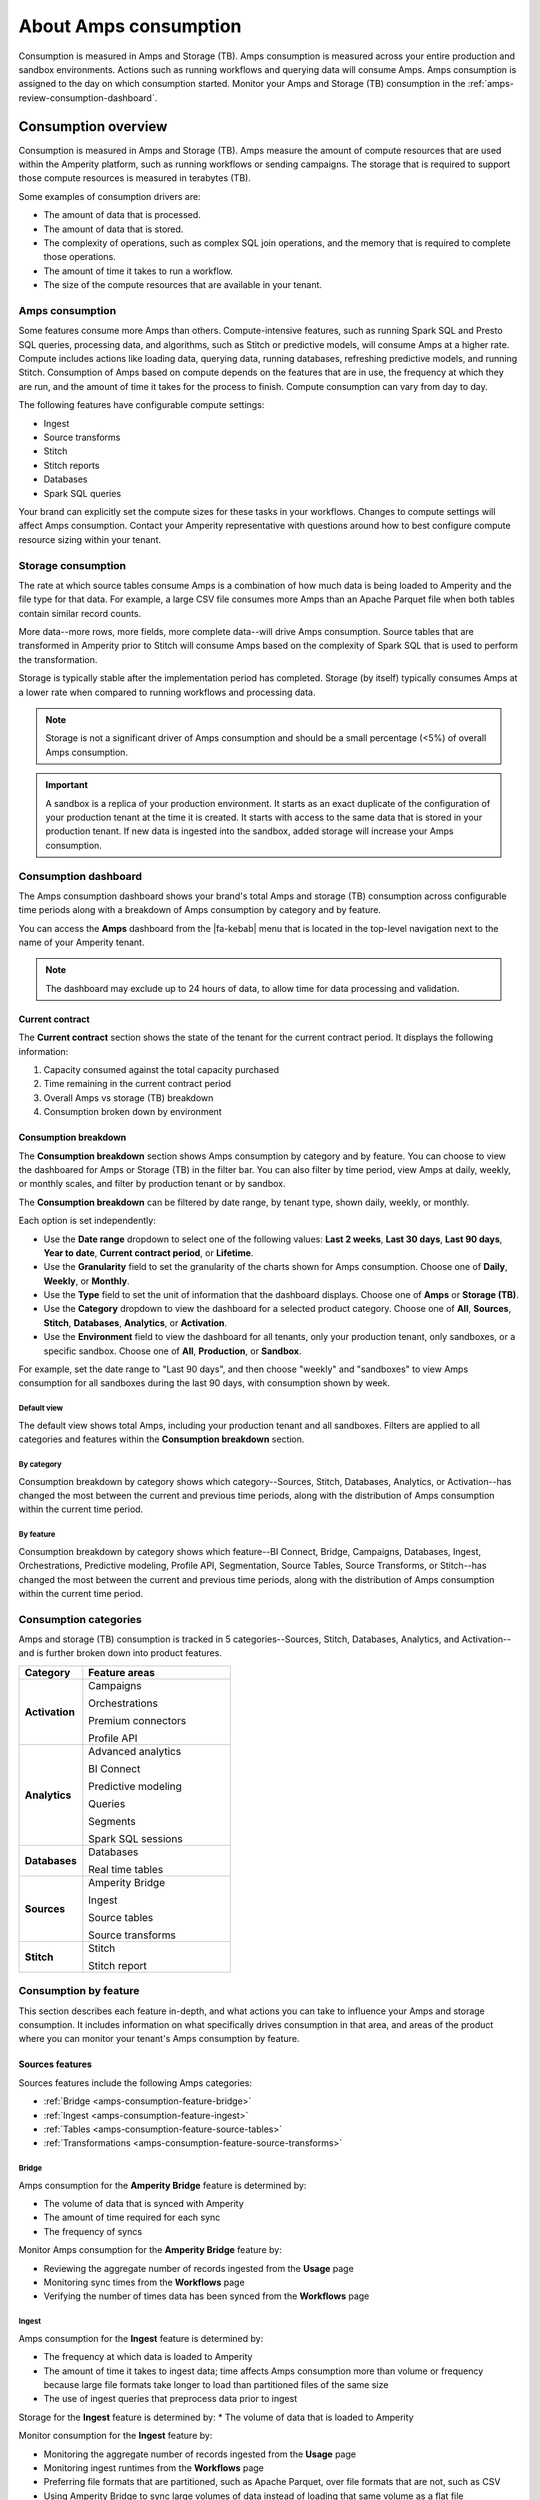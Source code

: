 .. https://docs.amperity.com/reference/


.. meta::
    :description lang=en:
        Amps are a normalized unit that measure total consumption across categories and features within the Amperity platform.

.. meta::
    :content class=swiftype name=body data-type=text:
        Amps are a normalized unit that measure total consumption across categories and features within the Amperity platform.

.. meta::
    :content class=swiftype name=title data-type=string:
        Amps consumption

==================================================
About Amps consumption
==================================================

.. amps-consumption-start

Consumption is measured in Amps and Storage (TB). Amps consumption is measured across your entire production and sandbox environments. Actions such as running workflows and querying data will consume Amps. Amps consumption is assigned to the day on which consumption started. Monitor your Amps and Storage (TB) consumption in the :ref:`amps-review-consumption-dashboard`.

.. amps-consumption-end


.. _amps-consumption-overview:

Consumption overview
==================================================

.. amps-review-consumption-start

Consumption is measured in Amps and Storage (TB).
Amps measure the amount of compute resources that are used within the Amperity platform, such as running workflows or sending campaigns.
The storage that is required to support those compute resources is measured in terabytes (TB).

Some examples of consumption drivers are:

* The amount of data that is processed.
* The amount of data that is stored.
* The complexity of operations, such as complex SQL join operations, and the memory that is required to complete those operations.
* The amount of time it takes to run a workflow.
* The size of the compute resources that are available in your tenant.

.. amps-review-consumption-end


.. _amps-review-consumption-compute:

Amps consumption
--------------------------------------------------

.. amps-review-consumption-compute-start

Some features consume more Amps than others. Compute-intensive features, such as running Spark SQL and Presto SQL queries, processing data, and algorithms, such as Stitch or predictive models, will consume Amps at a higher rate. Compute includes actions like loading data, querying data, running databases, refreshing predictive models, and running Stitch. Consumption of Amps based on compute depends on the features that are in use, the frequency at which they are run, and the amount of time it takes for the process to finish. Compute consumption can vary from day to day.

The following features have configurable compute settings:

* Ingest
* Source transforms
* Stitch
* Stitch reports
* Databases
* Spark SQL queries

Your brand can explicitly set the compute sizes for these tasks in your workflows. Changes to compute settings will affect Amps consumption. Contact your Amperity representative with questions around how to best configure compute resource sizing within your tenant.

.. amps-review-consumption-compute-end


.. _amps-review-consumption-storage:

Storage consumption
--------------------------------------------------

.. amps-review-consumption-storage-start

The rate at which source tables consume Amps is a combination of how much data is being loaded to Amperity and the file type for that data. For example, a large CSV file consumes more Amps than an Apache Parquet file when both tables contain similar record counts.

More data--more rows, more fields, more complete data--will drive Amps consumption. Source tables that are transformed in Amperity prior to Stitch will consume Amps based on the complexity of Spark SQL that is used to perform the transformation.

Storage is typically stable after the implementation period has completed. Storage (by itself) typically consumes Amps at a lower rate when compared to running workflows and processing data.

.. note:: Storage is not a significant driver of Amps consumption and should be a small percentage (<5%) of overall Amps consumption.

.. important:: A sandbox is a replica of your production environment. It starts as an exact duplicate of the configuration of your production tenant at the time it is created. It starts with access to the same data that is stored in your production tenant. If new data is ingested into the sandbox, added storage will increase your Amps consumption.

.. amps-review-consumption-storage-end


.. _amps-review-consumption-dashboard:

Consumption dashboard
--------------------------------------------------

.. amps-review-consumption-dashboard-start

The Amps consumption dashboard shows your brand's total Amps and storage (TB) consumption across configurable time periods along with a breakdown of Amps consumption by category and by feature.

You can access the **Amps** dashboard from the |fa-kebab| menu that is located in the top-level navigation next to the name of your Amperity tenant.

.. note:: The dashboard may exclude up to 24 hours of data, to allow time for data processing and validation.


.. amps-review-consumption-dashboard-end


.. _amps-review-consumption-dashboard-summary:

Current contract
++++++++++++++++++++++++++++++++++++++++++++++++++

.. amps-review-consumption-dashboard-summary-start

The **Current contract** section shows the state of the tenant for the current contract period. It displays the following information:

#. Capacity consumed against the total capacity purchased
#. Time remaining in the current contract period
#. Overall Amps vs storage (TB) breakdown
#. Consumption broken down by environment

.. amps-review-consumption-dashboard-summary-end


.. _amps-review-consumption-dashboard-breakdown:

Consumption breakdown
++++++++++++++++++++++++++++++++++++++++++++++++++

.. amps-review-consumption-dashboard-breakdown-start

The **Consumption breakdown** section shows Amps consumption by category and by feature. You can choose to view the dashboared for Amps or Storage (TB) in the filter bar. You can also filter by time period, view Amps at daily, weekly, or monthly scales, and filter by production tenant or by sandbox.

The **Consumption breakdown** can be filtered by date range, by tenant type, shown daily, weekly, or monthly.

.. image:: ../../images/amps-consumption-filters.png
   :width: 420 px
   :alt: The Amps consumption breakdown, default view.
   :align: left
   :class: no-scaled-link

Each option is set independently:

* Use the **Date range** dropdown to select one of the following values: **Last 2 weeks**, **Last 30 days**, **Last 90 days**, **Year to date**, **Current contract period**, or **Lifetime**.
* Use the **Granularity** field to set the granularity of the charts shown for Amps consumption. Choose one of **Daily**, **Weekly**, or **Monthly**.
* Use the **Type** field to set the unit of information that the dashboard displays. Choose one of **Amps** or **Storage (TB)**.
* Use the **Category** dropdown to view the dashboard for a selected product category. Choose one of **All**, **Sources**, **Stitch**, **Databases**, **Analytics**, or **Activation**.
* Use the **Environment** field to view the dashboard for all tenants, only your production tenant, only sandboxes, or a specific sandbox. Choose one of **All**, **Production**, or **Sandbox**.

For example, set the date range to "Last 90 days", and then choose "weekly" and "sandboxes" to view Amps consumption for all sandboxes during the last 90 days, with consumption shown by week.

.. amps-review-consumption-dashboard-breakdown-end


.. _amps-review-consumption-dashboard-default:

Default view
^^^^^^^^^^^^^^^^^^^^^^^^^^^^^^^^^^^^^^^^^^^^^^^^^^

.. amps-review-consumption-dashboard-default-start

The default view shows total Amps, including your production tenant and all sandboxes. Filters are applied to all categories and features within the **Consumption breakdown** section.

.. image:: ../../images/amps-consumption-default-view.png
   :width: 600 px
   :alt: The Amps consumption breakdown, default view.
   :align: left
   :class: no-scaled-link

.. amps-review-consumption-dashboard-default-end


.. _amps-review-consumption-dashboard-category:

By category
^^^^^^^^^^^^^^^^^^^^^^^^^^^^^^^^^^^^^^^^^^^^^^^^^^

.. amps-review-consumption-dashboard-category-start

Consumption breakdown by category shows which category--Sources, Stitch, Databases, Analytics, or Activation--has changed the most between the current and previous time periods, along with the distribution of Amps consumption within the current time period.

.. image:: ../../images/amps-consumption-category-view.png
   :width: 600 px
   :alt: The Amps consumption breakdown, default view.
   :align: left
   :class: no-scaled-link

.. amps-review-consumption-dashboard-category-end


.. _amps-review-consumption-dashboard-feature:

By feature
^^^^^^^^^^^^^^^^^^^^^^^^^^^^^^^^^^^^^^^^^^^^^^^^^^

.. amps-review-consumption-dashboard-feature-start

Consumption breakdown by category shows which feature--BI Connect, Bridge, Campaigns, Databases, Ingest, Orchestrations, Predictive modeling, Profile API, Segmentation, Source Tables, Source Transforms, or Stitch--has changed the most between the current and previous time periods, along with the distribution of Amps consumption within the current time period.

.. amps-review-consumption-dashboard-feature-end

.. image:: ../../images/amps-consumption-feature-view.png
   :width: 600 px
   :alt: The Amps consumption breakdown, default view.
   :align: left
   :class: no-scaled-link


.. _amps-consumption-categories:

Consumption categories
--------------------------------------------------

.. amps-consumption-categories-start

Amps and storage (TB) consumption is tracked in 5 categories--Sources, Stitch, Databases, Analytics, and Activation--and is further broken down into product features.

.. list-table::
   :widths: 30 70
   :header-rows: 1

   * - Category
     - Feature areas

   * - **Activation**
     - Campaigns

       Orchestrations

       Premium connectors
       
       Profile API

   * - **Analytics**
     - Advanced analytics

       BI Connect

       Predictive modeling

       Queries

       Segments

       Spark SQL sessions

   * - **Databases**
     - Databases

       Real time tables

   * - **Sources**
     - Amperity Bridge

       Ingest

       Source tables

       Source transforms

   * - **Stitch**
     - Stitch

       Stitch report


.. amps-consumption-categories-end


.. _amps-consumption-features:

Consumption by feature
--------------------------------------------------

.. amps-consumption-features-start

This section describes each feature in-depth, and what actions you can take to influence your Amps and storage consumption. It includes information on what specifically drives consumption in that area, and areas of the product where you can monitor your tenant's Amps consumption by feature.

.. amps-consumption-features-end


.. _amps-consumption-features-sources:

Sources features
++++++++++++++++++++++++++++++++++++++++++++++++++

.. amps-consumption-features-sources-start

Sources features include the following Amps categories:

* :ref:`Bridge <amps-consumption-feature-bridge>`
* :ref:`Ingest <amps-consumption-feature-ingest>`
* :ref:`Tables <amps-consumption-feature-source-tables>`
* :ref:`Transformations <amps-consumption-feature-source-transforms>`

.. amps-consumption-features-sources-end


.. _amps-consumption-feature-bridge:

Bridge
^^^^^^^^^^^^^^^^^^^^^^^^^^^^^^^^^^^^^^^^^^^^^^^^^^

.. amps-consumption-feature-bridge-start

Amps consumption for the **Amperity Bridge** feature is determined by:

* The volume of data that is synced with Amperity
* The amount of time required for each sync
* The frequency of syncs

Monitor Amps consumption for the **Amperity Bridge** feature by:

* Reviewing the aggregate number of records ingested from the **Usage** page
* Monitoring sync times from the **Workflows** page
* Verifying the number of times data has been synced from the **Workflows** page

.. amps-consumption-feature-bridge-end


.. _amps-consumption-feature-ingest:

Ingest
^^^^^^^^^^^^^^^^^^^^^^^^^^^^^^^^^^^^^^^^^^^^^^^^^^

.. amps-consumption-feature-ingest-start

Amps consumption for the **Ingest** feature is determined by:

* The frequency at which data is loaded to Amperity
* The amount of time it takes to ingest data; time affects Amps consumption more than volume or frequency because large file formats take longer to load than partitioned files of the same size
* The use of ingest queries that preprocess data prior to ingest

Storage for the **Ingest** feature is determined by:
* The volume of data that is loaded to Amperity

Monitor consumption for the **Ingest** feature by:

* Monitoring the aggregate number of records ingested from the **Usage** page
* Monitoring ingest runtimes from the **Workflows** page
* Preferring file formats that are partitioned, such as Apache Parquet, over file formats that are not, such as CSV
* Using Amperity Bridge to sync large volumes of data instead of loading that same volume as a flat file
* Review ingest queries to help ensure they are simple and efficient; complex or inefficient SQL within an ingest query will increase Amps consumption
* Configuring courier groups to ingest files only when necessary; for example, some files must be ingested daily, but others might only need to be ingested weekly or monthly

.. amps-consumption-feature-ingest-end


.. _amps-consumption-feature-source-tables:

Tables
^^^^^^^^^^^^^^^^^^^^^^^^^^^^^^^^^^^^^^^^^^^^^^^^^^

.. amps-consumption-feature-source-tables-start

Amps consumption for the **Source tables** feature is determined by:

* The amount of data stored in source tables and the outputs of source transforms
* The number if fields in source tables
* The density of records in source tables

Monitor Amps consumption for the **Source tables** feature by:

* Monitoring the total number of records from the **Sources** page
* Reviewing the number of records that are ingested per day from the **Usage** page

.. amps-consumption-feature-source-tables-end


.. _amps-consumption-feature-source-transforms:

Transformations
^^^^^^^^^^^^^^^^^^^^^^^^^^^^^^^^^^^^^^^^^^^^^^^^^^

.. amps-consumption-feature-source-transforms-start

Amps consumption for the **Transformations** feature is determined by:

* The frequency at which transformations are run
* The volume of data that is processed for transformations
* Complex SQL in transformations may cause longer runtimes
* Changes to transformations runtimes often cause variable Amps consumption
* Larger compute resources

.. note:: Transformations are also referred to as "custom domain tables".

Monitor Amps consumption for the **Transformations** feature by:

* Monitoring the history of runtime durations for transformations from the **Workflows** page
* Count the number of transformations that are run from the **Workflows** page
* Using version history to monitor changes to SQL queries for transformations

.. amps-consumption-feature-source-transforms-end


.. _amps-consumption-features-stitch:

Stitch features
++++++++++++++++++++++++++++++++++++++++++++++++++

.. amps-consumption-features-stitch-start

Stitch features include the following Amps categories:

* :ref:`Stitch <amps-consumption-feature-stitch>`
* :ref:`Stitch report <amps-consumption-feature-stitch-report>`

.. amps-consumption-features-stitch-end


.. _amps-consumption-feature-stitch:

Stitch
^^^^^^^^^^^^^^^^^^^^^^^^^^^^^^^^^^^^^^^^^^^^^^^^^^

.. amps-consumption-feature-stitch-start

Amps consumption for the **Stitch** feature is determined by:

* Adding more inputs to Stitch, such as additional data sources that contain customer profile data, can increase Amps consumption. This is highly dependent on the types of records that are made available to Stitch. Sparse records with low connectivity will consume fewer Amps. Rich records with high connectivity will consume more Amps
* Poorly configured foreign keys (FKs) can lead to higher frequencies of interconnected records, which may increase the duration of the Stitch run
* Bad values that are not added to the bad-values blocklist may increase the duration of the Stitch run
* Larger compute resources

Monitor Amps consumption for the **Stitch** feature by:

* Monitoring the duration of Stitch runs from the **Workflows** page
* Viewing the number of profiles that are stitched over time from the **Usage** page

.. amps-consumption-feature-stitch-end


.. _amps-consumption-feature-stitch-report:

Stitch Report
^^^^^^^^^^^^^^^^^^^^^^^^^^^^^^^^^^^^^^^^^^^^^^^^^^

.. amps-consumption-feature-stitch-report-start

Amps consumption for the **Stitch Report** feature is determined by the amount of time it takes to build the report after Stitch is done processing data for identity resolution. The amount of time it takes to build the report is determined by the complexity of the Stitch run.

.. amps-consumption-feature-stitch-report-end


.. _amps-consumption-features-databases:

Databases
++++++++++++++++++++++++++++++++++++++++++++++++++

.. amps-consumption-feature-databases-start

Amps consumption for the **Databases** feature is determined by:

* The frequency at which a database is run
* The length of time it takes to run the database
* Calculating extended transactions attributes
* Larger compute settings for SQL resources

Storage for the **Databases** feature is determined by:

* The number of tables in a database
* The number of custom tables that are used by analytics and marketing activities
* The number of records in each table

Monitor consumption for the **Databases** feature by:

* Monitoring the database runtime and run history
* Monitoring individual table runtimes and histories
* Monitoring record counts over time by table, especially after updates are made to SQL queries
* Comparing runtimes over time will help identify tables that contain inefficient or complex SQL; inefficient and complex SQL will consume more Amps at a higher rate than data quantity or data complexity

.. amps-consumption-feature-databases-end


.. _amps-consumption-features-analytics:

Analytics features
++++++++++++++++++++++++++++++++++++++++++++++++++

.. amps-consumption-features-analytics-start

Analytics features include the following Amps categories:

* :ref:`BI Connect <amps-consumption-feature-bi-connect>`
* :ref:`Predictive modeling <amps-consumption-feature-predictive-modeling>`
* :ref:`Queries <amps-consumption-feature-queries>`
* :ref:`Segments <amps-consumption-feature-segments>`
* :ref:`Spark SQL sessions <amps-consumption-feature-spark-sql-sessions>`

.. amps-consumption-features-analytics-end


.. _amps-consumption-feature-bi-connect:

BI Connect
^^^^^^^^^^^^^^^^^^^^^^^^^^^^^^^^^^^^^^^^^^^^^^^^^^

.. amps-consumption-feature-bi-connect-start

Amps consumption for the **BI Connect** feature is determined by the frequency at which data is sent to BI Connect, is orchestrated from BI Connect, along with the amount of data that is stored in BI Connect.

.. tip:: Work with your Amperity representative to better understand your brand's Amps consumption rates when using BI Connect.

.. amps-consumption-feature-bi-connect-end


.. _amps-consumption-feature-predictive-modeling:

Predictive modeling
^^^^^^^^^^^^^^^^^^^^^^^^^^^^^^^^^^^^^^^^^^^^^^^^^^

.. amps-consumption-feature-predictive-modeling-start

Amps consumption for the **Predictive modeling** feature is determined by:

* The frequency at which predictions (including training and inference) are run
* The number of courier groups that are associated with predictive modeling
* The number of predictive models that are enabled; adding models will increase Amps consumption

Storage for the **Predictive modeling** feature is determined by:

* The amount of data that is configured and made available to predictive modeling

  .. note:: Amperity trains models every two weeks; Amps consumption for predictive modeling increases during model training.

Monitor consumption for the **Predictive modeling** feature by:

* Monitoring workflows that contain predictive modeling tasks from the **Workflows** page
* Reviewing the record count for tables that are used by predictive modeling
* Ensuring that each model has the correct inputs. Use the **Predictive models** page that is available for each database to review the inputs to each model in your customer 360 database
* Review each predictive modeling job, including when the next inference and training jobs will run. Use the **Predictive models** page to access individual jobs for each predictive model that is enabled in your tenant

.. amps-consumption-feature-predictive-modeling-end


.. _amps-consumption-feature-queries:

Queries
^^^^^^^^^^^^^^^^^^^^^^^^^^^^^^^^^^^^^^^^^^^^^^^^^^

.. amps-consumption-feature-queries-start

Amps consumption for the **Queries** feature is determined by:

* The number of ad-hoc queries
* The complexity of each query as measured by the number of bytes scanned

Monitor Amps consumption for the **Queries** feature by:

* Monitoring the number of queries that are executed from the **Usage** page
* Verifying the amount of data scanned by a query

.. amps-consumption-feature-queries-end


.. _amps-consumption-feature-segments:

Segments
^^^^^^^^^^^^^^^^^^^^^^^^^^^^^^^^^^^^^^^^^^^^^^^^^^

.. amps-consumption-feature-segments-start

Amps consumption for the **Segments** feature is determined by:

* The number of segments that are run
* The complexity of segments as measured by the number of bytes scanned

.. amps-consumption-feature-segments-end


.. _amps-consumption-feature-spark-sql-sessions:

Spark SQL sessions
^^^^^^^^^^^^^^^^^^^^^^^^^^^^^^^^^^^^^^^^^^^^^^^^^^

.. amps-consumption-feature-spark-sql-sessions-start

Amps consumption for the **Spark SQL sessions** feature is determined by:

* The size of the compute settings for the Spark SQL session
* The number of Spark SQL sessions that are run
* The length of each session

.. amps-consumption-feature-spark-sql-sessions-end


.. _amps-consumption-features-activation:

Activation features
++++++++++++++++++++++++++++++++++++++++++++++++++

.. amps-consumption-features-activation-start

Activation features include the following Amps categories:

* :ref:`Audiences for campaigns <amps-consumption-feature-campaigns>`
* :ref:`Audiences for journeys <amps-consumption-feature-journeys>`
* :ref:`Audiences for orchestrations <amps-consumption-feature-orchestrations>`
* :ref:`Data sent to cloud storage <amps-consumption-feature-cloud-storage>`
* :ref:`Data sent to managed connectors <amps-consumption-feature-managed-connectors>`
* :ref:`Profile API <amps-consumption-feature-profile-api>`

.. amps-consumption-features-activation-end


.. _amps-consumption-feature-campaigns:

Audiences for campaigns
^^^^^^^^^^^^^^^^^^^^^^^^^^^^^^^^^^^^^^^^^^^^^^^^^^

.. amps-consumption-feature-campaigns-start

Amps consumption for the **Campaigns** feature is determined by:

* The frequency at which campaigns are run
* The complexity of SQL queries that are used by a campaign
* The number of individual segments that are run within each campaign; a campaign starts with a top-level audience, applies exclusions, uses additional segments to apply subaudiences by destination and use case, then finally appends relevant fields to the output; each segment that is run within a campaign will consume Amps
* The amount of data being sent from Amperity to a downstream location

Storage for the **Campaigns** feature is primarily determined by:

* The size of the campaigns activation state and **Campaign Recipients** tables

Monitor consumption for the **Campaigns** feature by:

* Reviewing audience sizes; larger segments take longer to analyze and campaigns that have more subaudiences, criteria, or configured attributes will take longer to run and will consume more Amps
* Monitoring workflows that contain recurring campaigns from the **Workflows** page
* Monitoring the frequency and runtime duration for campaigns that are run automatically from the **Usage** page
* Reviewing the customer profiles and records sent from the **Usage** page
* Limiting the number of records that are maintained in the campaigns activation state and **Campaign Recipients** tables by ensuring that campaigns sent from Amperity are actively used by your brand's downstream use cases

.. amps-consumption-feature-campaigns-end


.. _amps-consumption-feature-journeys:

Audiences for journeys
^^^^^^^^^^^^^^^^^^^^^^^^^^^^^^^^^^^^^^^^^^^^^^^^^^

.. amps-consumption-feature-journeys-start

Amps consumption for the **Journeys** feature is determined by:

* The frequency at which journeys are run
* The complexity of SQL queries that are used by a journey
* The frequency at which audiences are split into different pathways within a journey
* The number of individual segments that are run within each journey
* The size of each audience within the journey

Monitor consumption for the **Journeys** feature by:

* Reviewing audience sizes; larger segments take longer to analyze and journeys that have many branching paths will take longer to run and will consume more Amps
* Limiting the number of records that are maintained in the journeys activation state table by ensuring that journeys sent from Amperity are actively used by your brand's downstream use cases

.. amps-consumption-feature-journeys-end


.. _amps-consumption-feature-orchestrations:

Audiences for orchestrations
^^^^^^^^^^^^^^^^^^^^^^^^^^^^^^^^^^^^^^^^^^^^^^^^^^

.. amps-consumption-feature-orchestrations-start

Amps consumption for the **Orchestrations** feature is determined by:

* The frequency at which orchestrations are run
* The complexity of SQL queries that are used with each orchestration
* The amount of data being sent from Amperity to a downstream location

Monitor Amps consumption for the **Orchestrations** feature by:

* Monitoring workflows that contain queries that are run automatically from the **Workflows** page
* Monitoring the frequency and runtime duration for queries that are run automatically from the **Usage** page

.. amps-consumption-feature-orchestrations-end


.. _amps-consumption-feature-cloud-storage:

Data sent to cloud storage
^^^^^^^^^^^^^^^^^^^^^^^^^^^^^^^^^^^^^^^^^^^^^^^^^^

.. amps-consumption-feature-cloud-storage-start

Amps consumption for cloud storage--Amazon S3, Google Cloud Storage, Microsoft Azure, and SFTP--is determined by the amount of data sent from Amperity cloud storage.

.. note:: Amps consumption for data sent to :ref:`managed connectors <amps-consumption-feature-managed-connectors>` is its own category.

Monitor Amps consumption for cloud storage by:

* Reviewing the size of datasets
* Reviewing the number of records sent
* Monitoring the frequency at which data is sent to cloud storage

.. amps-consumption-feature-cloud-storage-end


.. _amps-consumption-feature-managed-connectors:

Data sent to managed connectors
^^^^^^^^^^^^^^^^^^^^^^^^^^^^^^^^^^^^^^^^^^^^^^^^^^

.. amps-consumption-feature-managed-connectors-start

Amps consumption for managed connectors--campaigns, journeys, and orchestrations--is determined by the amount of data sent from Amperity to `downstream marketing applications <../../destinations.html>`__.

.. note:: Data sent to :ref:`cloud storage <amps-consumption-feature-cloud-storage>` is its own Amps category.

Monitor Amps consumption for managed connectors by:

* Reviewing campaign audience sizes
* Monitoring the frequency at which campaigns and journeys run
* Reviewing customer profiles
* Reviewing the number of records sent in orchestrations

.. amps-consumption-feature-managed-connectors-end


.. _destinations-premium-connectors:

Premium connectors
^^^^^^^^^^^^^^^^^^^^^^^^^^^^^^^^^^^^^^^^^^^^^^^^^^

.. destinations-premium-connectors-start

Some connectors have an additional amps charge to use. This charge is a flat fee and it is measured per month: 25K amps per connector per month.

For example, if you use 3 premium connectors in one month and 4 the next, that consumes 75K amps in the first month and 100K amps the second month. Premium connectors do not consume storage.

This applies to the following connectors:

* Amazon Ads
* Criteo Audience API
* Criteo Retail Audience API
* Facebook
* Google Ads
* Google Customer Match
* Google Enhanced Conversions
* LiveRamp
* Meta Ads Offline Events
* Microsoft Ads
* Microsoft Invest
* Neustar
* Pinterest
* Snapchat
* The Trade Desk
* The Trade Desk 3P Marketplace
* The Trade Desk Offline Events
* TikTok Ads
* TikTok Ads Offline Events
* Yahoo DSP

.. destinations-premium-connectors-end


.. _amps-consumption-feature-profile-api:

Profile API
^^^^^^^^^^^^^^^^^^^^^^^^^^^^^^^^^^^^^^^^^^^^^^^^^^

.. amps-consumption-feature-profile-api-start

Amps consumption for the **Profile API** feature is determined by the number of individual Profile API indexes that are enabled in your tenant. Each index is made available from an endpoint that is always available to downstream workflows that make API requests to that endpoint.

Monitor Amps consumption for the **Profile API** feature by ensuring that your tenant generates Profile API indexes that are necessary to support your downstream workflows.

.. amps-consumption-feature-profile-api-end


.. _amps-reduce:

Reduce Amps consumption
==================================================

.. amps-reduce-start

You should review your Amps consumption on a regular basis to ensure that your brand is getting the most value out of Amperity to support all of your brand's use cases.

.. amps-reduce-end


.. _amps-reduce-category:

By category
--------------------------------------------------

.. amps-reduce-category-start

The following sections describe approaches your brand can take to help optimize your Amps consumption by category: **Activation**, **Analytics**, **Databases**, **Sources**, and **Stitch**.

.. amps-reduce-category-end


.. _amps-reduce-category-activation:

Activation
++++++++++++++++++++++++++++++++++++++++++++++++++

.. amps-reduce-category-activation-start

To reduce Amps consumption for the **Activation** category:

* Review SQL used in orchestrated queries. Complex operations over large datasets tend to consume more Amps.

* Review segments used for campaigns. Complex operations over large datasets tend to consume more Amps.

.. amps-reduce-category-activation-end


.. _amps-reduce-category-analytics:

Analytics
++++++++++++++++++++++++++++++++++++++++++++++++++

.. amps-reduce-category-analytics-start

To reduce Amps consumption for the **Analytics** category:

* Predictive modeling can have a high Amps consumption rate, especially on days where the models are being trained against your customer data profiles. Please ask your Amperity representative for assistance with adjusting compute resourcing for predictive modeling.

.. amps-reduce-category-analytics-end


.. _amps-reduce-category-databases:

Databases
++++++++++++++++++++++++++++++++++++++++++++++++++

.. amps-reduce-category-databases-start

To reduce Amps consumption for the **Databases** category:

* Databases and source transforms run on Apache Spark and use Spark SQL. Review the run history to identify the longest-running tables.

* Complex SQL over large datasets tends to consume more Amps. Consider opportunities to simplify the logic and filter or pre-aggregate incoming data.

* Spark performance suffers in the presence of "skew", or poorly-distributed data that is used for joins, aggregations, or window function partitions. Check the distribution of values used in joining keys.

* Duplication in joins can result in higher Amps consumption, as later operations must process a larger amount of data. Check for uniqueness in joining keys, and consider aggregating before joining to prevent duplication. 

* Review compute settings. Please ask your Amperity representative for assistance with adjusting compute resourcing for the **Databases** category.

.. amps-reduce-category-databases-end


.. _amps-reduce-category-sources:

Sources
++++++++++++++++++++++++++++++++++++++++++++++++++

.. amps-reduce-category-sources-start

To reduce Amps consumption for the **Sources** category:

* Use Amperity Bridge to sync data to Amperity. A sync is more efficient and typically consumes Amps at a lower rate than loading files. Amperity Bridge connects to your Lakehouse quickly and efficiently.

* Partitioned CSV files, when available, can be ingested in parallel, running more quickly than non-partitioned CSV files. Modern file formats, such as Apache Parquet, can be processed even more quickly.

* Ingesting data incrementally is faster than ingesting full historical data.

* Remove unused source tables. The amount of data that is stored will consume Amps. While storage costs do not typically lead to high Amps consumption, deleting unused source tables can help reduce Amps consumption.

  .. note:: Amperity maintains a short buffer period to ensure data can be restored, should it need to be. After deleting unused source tables lower Amps consumption will show in the dashboard after the buffer period has been passed.

* Remove older records. Processing smaller tables consumes fewer Amps.

* Source transforms (previously referred to as "custom domain tables") can be difficult to optimize. Refer to the **Database** section for tips on how to improve Spark SQL performance, or ask your Amperity representative for assistance.

.. amps-reduce-category-sources-end


.. _amps-reduce-category-stitch:

Stitch
++++++++++++++++++++++++++++++++++++++++++++++++++

.. amps-reduce-category-stitch-start

To reduce Amps consumption for the **Stitch** category:

* Review bad-value blocklist settings. Bad values can lead to overclustering, and increased Amps consumption.

* Review all of the foreign keys (FKs) that are applied to all source tables that are made available to Stitch. Poorly configured foreign keys (FKs) can lead to higher frequencies of interconnected records, which may increase the duration of the Stitch run and lead to higher Amps consumption. Consider adding automated bad-value detection for foreign keys.

* As your brand adds more records Amps consumption will change. More complete records typically consume more Amps than sparse records. Depending on the type of data added, it may be helpful to adjust the compute resourcing. Please ask your Amperity representative for assistance with adjusting compute resourcing for the **Stitch** category.

.. amps-reduce-category-stitch-end


.. _amps-reduce-adjust-compute:

Adjust compute settings
--------------------------------------------------

.. amps-reduce-adjust-compute-start

Compute settings control the amount of compute resources, such as CPU and memory, that are available to a category. Increasing compute resource sizes will increase the rate at which Amps are consumed per hour. This rate will vary by feature and may be affected by other configurations within your tenant. Please ask Amperity Support for assistance with questions before adjusting compute resources.

You can adjust the compute settings for your tenant for the following categories:

* **Source transforms**
* **Stitch**
* **Databases**
* **Stitch reports**
* **Spark SQL engine**

Compute settings for each category may be adjusted to one of XS (smallest), S, M, L, XL, and XXL (largest). Open the **Compute settings** page from the Amperity |fa-kebab| menu (next to your tenant's brand logo), use the sliders to adjust the compute resource size, and then click **Save**

.. note:: The compute resources for the **Ingest** category cannot be adjusted because ingest dynamically scales to the type and amount of data that is being pulled into the Amperity platform.

Fine-tuning compute resource sizes is a balance between speed and cost. For well-distributed jobs, increasing compute resources might reduce runtime while consuming Amps at the same rate. For inefficient SQL operations, increasing compute resources may increase Amps consumption significantly, without significant runtime reduction. All changes to compute resources should be made in a sandbox and fully tested before promoting them to your production tenant.

.. important:: Only a **Datagrid Administrator** can modify compute resource sizes. Please ask your Amperity representative for assistance with any questions around adjusting compute resources.

.. amps-reduce-adjust-compute-end
